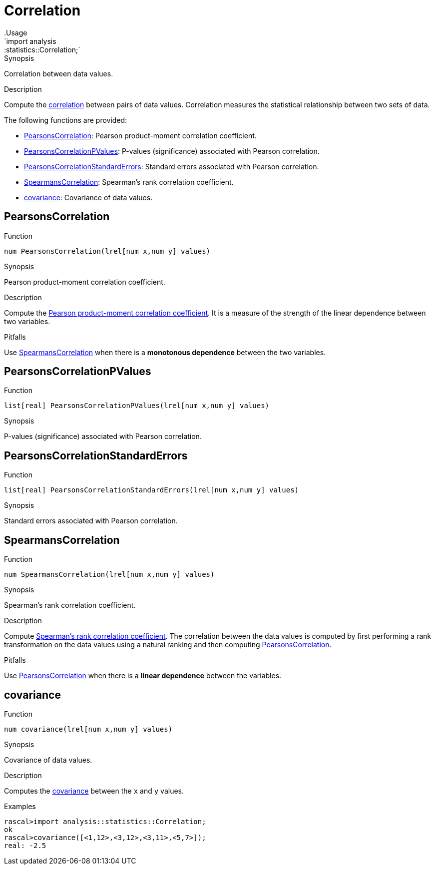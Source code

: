 
[[statistics-Correlation]]


[[statistics-Correlation]]
# Correlation
:concept: analysis/statistics/Correlation
.Usage
`import analysis::statistics::Correlation;`



.Synopsis
Correlation between data values.

.Description
Compute the http://en.wikipedia.org/wiki/Correlation[correlation] between pairs of data values.
Correlation measures the statistical relationship between two sets of data.

The following functions are provided:



* <<Correlation-PearsonsCorrelation,PearsonsCorrelation>>: Pearson product-moment correlation coefficient.
      
* <<Correlation-PearsonsCorrelationPValues,PearsonsCorrelationPValues>>: P-values (significance) associated with Pearson correlation.
      
* <<Correlation-PearsonsCorrelationStandardErrors,PearsonsCorrelationStandardErrors>>: Standard errors associated with Pearson correlation. 
      
* <<Correlation-SpearmansCorrelation,SpearmansCorrelation>>: Spearman's rank correlation coefficient.
      
* <<Correlation-covariance,covariance>>: Covariance of data values.
      

[[Correlation-PearsonsCorrelation]]
## PearsonsCorrelation

.Function 
`num PearsonsCorrelation(lrel[num x,num y] values)`


.Synopsis
Pearson product-moment correlation coefficient.

.Description

Compute the http://en.wikipedia.org/wiki/Pearson_product-moment_correlation_coefficient[Pearson product-moment correlation coefficient].
It is a measure of the strength of the linear dependence between two variables.

.Pitfalls
Use <<SpearmansCorrelation>> when there is a *monotonous dependence* between the two variables.




[[Correlation-PearsonsCorrelationPValues]]
## PearsonsCorrelationPValues

.Function 
`list[real] PearsonsCorrelationPValues(lrel[num x,num y] values)`


.Synopsis
P-values (significance) associated with Pearson correlation.



[[Correlation-PearsonsCorrelationStandardErrors]]
## PearsonsCorrelationStandardErrors

.Function 
`list[real] PearsonsCorrelationStandardErrors(lrel[num x,num y] values)`


.Synopsis
Standard errors associated with Pearson correlation. 



[[Correlation-SpearmansCorrelation]]
## SpearmansCorrelation

.Function 
`num SpearmansCorrelation(lrel[num x,num y] values)`


.Synopsis
Spearman's rank correlation coefficient.

.Description

Compute http://en.wikipedia.org/wiki/Spearman's_rank_correlation_coefficient[Spearman's rank correlation coefficient].
The correlation between the data values is computed by first performing a rank transformation
on the data values using a natural ranking and then computing <<PearsonsCorrelation>>.

.Pitfalls
Use <<PearsonsCorrelation>> when there is a *linear dependence* between the variables.



[[Correlation-covariance]]
## covariance

.Function 
`num covariance(lrel[num x,num y] values)`


.Synopsis
Covariance of data values.

.Description

Computes the http://en.wikipedia.org/wiki/Covariance[covariance] between the `x` and `y` values.

.Examples
[source,rascal-shell]
----
rascal>import analysis::statistics::Correlation;
ok
rascal>covariance([<1,12>,<3,12>,<3,11>,<5,7>]);
real: -2.5
----



:leveloffset: +1

:leveloffset: -1